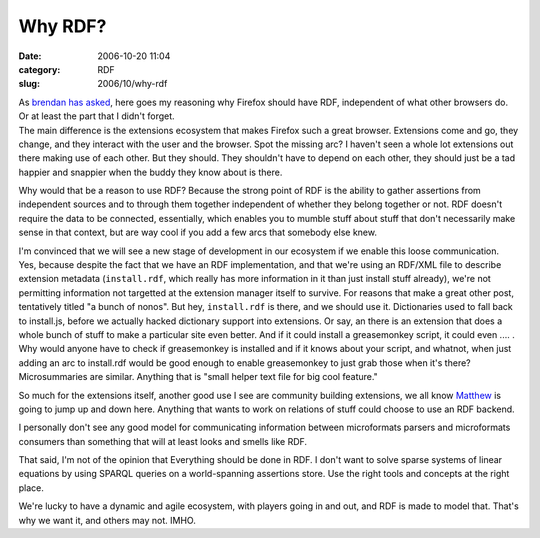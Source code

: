 Why RDF?
########
:date: 2006-10-20 11:04
:category: RDF
:slug: 2006/10/why-rdf

| As `brendan has asked <http://www.xulplanet.com/ndeakin/article/358?show=c#comments>`__, here goes my reasoning why Firefox should have RDF, independent of what other browsers do. Or at least the part that I didn't forget.
| The main difference is the extensions ecosystem that makes Firefox such a great browser. Extensions come and go, they change, and they interact with the user and the browser. Spot the missing arc? I haven't seen a whole lot extensions out there making use of each other. But they should. They shouldn't have to depend on each other, they should just be a tad happier and snappier when the buddy they know about is there.

Why would that be a reason to use RDF? Because the strong point of RDF is the ability to gather assertions from independent sources and to through them together independent of whether they belong together or not. RDF doesn't require the data to be connected, essentially, which enables you to mumble stuff about stuff that don't necessarily make sense in that context, but are way cool if you add a few arcs that somebody else knew.

I'm convinced that we will see a new stage of development in our ecosystem if we enable this loose communication. Yes, because despite the fact that we have an RDF implementation, and that we're using an RDF/XML file to describe extension metadata (``install.rdf``, which really has more information in it than just install stuff already), we're not permitting information not targetted at the extension manager itself to survive. For reasons that make a great other post, tentatively titled "a bunch of nonos". But hey, ``install.rdf`` is there, and we should use it. Dictionaries used to fall back to install.js, before we actually hacked dictionary support into extensions. Or say, an there is an extension that does a whole bunch of stuff to make a particular site even better. And if it could install a greasemonkey script, it could even .... . Why would anyone have to check if greasemonkey is installed and if it knows about your script, and whatnot, when just adding an arc to install.rdf would be good enough to enable greasemonkey to just grab those when it's there? Microsummaries are similar. Anything that is "small helper text file for big cool feature."

So much for the extensions itself, another good use I see are community building extensions, we all know `Matthew <http://www.allpeers.com/blog/>`__ is going to jump up and down here. Anything that wants to work on relations of stuff could choose to use an RDF backend.

I personally don't see any good model for communicating information between microformats parsers and microformats consumers than something that will at least looks and smells like RDF.

That said, I'm not of the opinion that Everything should be done in RDF. I don't want to solve sparse systems of linear equations by using SPARQL queries on a world-spanning assertions store. Use the right tools and concepts at the right place.

We're lucky to have a dynamic and agile ecosystem, with players going in and out, and RDF is made to model that. That's why we want it, and others may not. IMHO.
